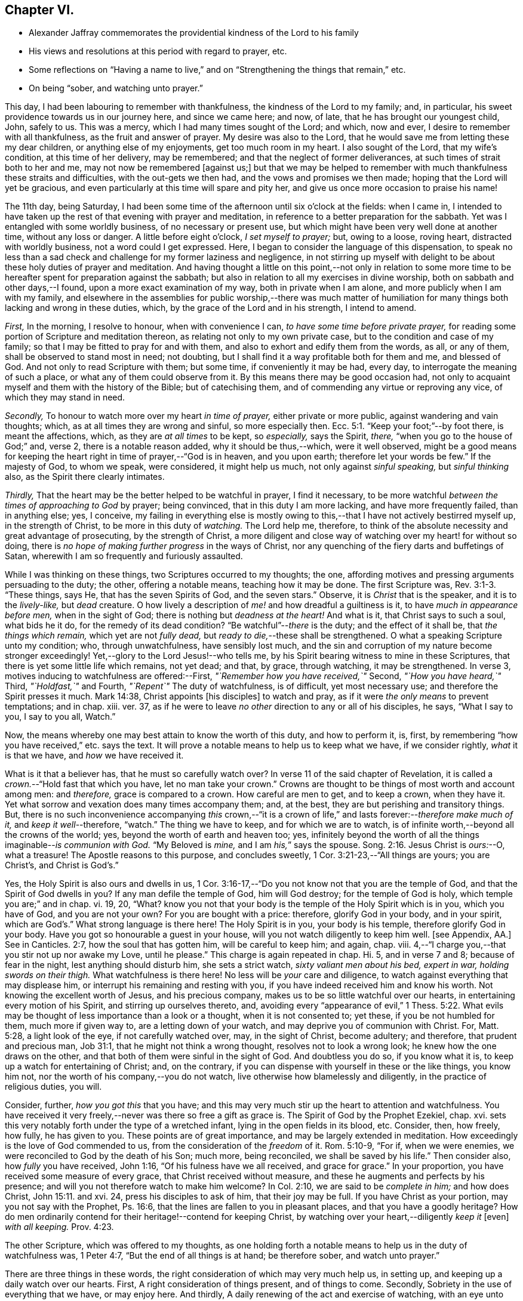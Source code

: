 == Chapter VI.

[.chapter-synopsis]
* Alexander Jaffray commemorates the providential kindness of the Lord to his family
* His views and resolutions at this period with regard to prayer, etc.
* Some reflections on "`Having a name to live,`" and on "`Strengthening the things that remain,`" etc.
* On being "`sober, and watching unto prayer.`"

This day, I had been labouring to remember with thankfulness,
the kindness of the Lord to my family; and, in particular,
his sweet providence towards us in our journey here, and since we came here; and now,
of late, that he has brought our youngest child, John, safely to us.
This was a mercy, which I had many times sought of the Lord; and which, now and ever,
I desire to remember with all thankfulness, as the fruit and answer of prayer.
My desire was also to the Lord,
that he would save me from letting these my dear children,
or anything else of my enjoyments, get too much room in my heart.
I also sought of the Lord, that my wife`'s condition, at this time of her delivery,
may be remembered; and that the neglect of former deliverances,
at such times of strait both to her and me, may not now be remembered +++[+++against us;]
but that we may be helped to remember with much thankfulness these straits and difficulties,
with the out-gets we then had, and the vows and promises we then made;
hoping that the Lord will yet be gracious,
and even particularly at this time will spare and pity her,
and give us once more occasion to praise his name!

The 11th day, being Saturday,
I had been some time of the afternoon until six o`'clock at the fields: when I came in,
I intended to have taken up the rest of that evening with prayer and meditation,
in reference to a better preparation for the sabbath.
Yet was I entangled with some worldly business, of no necessary or present use,
but which might have been very well done at another time, without any loss or danger.
A little before eight o`'clock, _I set myself to prayer;_ but, owing to a loose,
roving heart, distracted with worldly business, not a word could I get expressed.
Here, I began to consider the language of this dispensation,
to speak no less than a sad check and challenge for my former laziness and negligence,
in not stirring up myself with delight to be about these holy duties of prayer and meditation.
And having thought a little on this point,--not only in relation to some
more time to be hereafter spent for preparation against the sabbath;
but also in relation to all my exercises in divine worship,
both on sabbath and other days,--I found, upon a more exact examination of my way,
both in private when I am alone, and more publicly when I am with my family,
and elsewhere in the assemblies for public worship,--there was much matter
of humiliation for many things both lacking and wrong in these duties,
which, by the grace of the Lord and in his strength, I intend to amend.

[.numbered-group]
====

[.numbered]
_First,_ In the morning, I resolve to honour, when with convenience I can,
_to have some time before private prayer,_
for reading some portion of Scripture and meditation thereon,
as relating not only to my own private case, but to the condition and case of my family;
so that I may be fitted to pray for and with them,
and also to exhort and edify them from the words, as all, or any of them,
shall be observed to stand most in need; not doubting,
but I shall find it a way profitable both for them and me, and blessed of God.
And not only to read Scripture with them; but some time, if conveniently it may be had,
every day, to interrogate the meaning of such a place,
or what any of them could observe from it.
By this means there may be good occasion had,
not only to acquaint myself and them with the history of the Bible;
but of catechising them, and of commending any virtue or reproving any vice,
of which they may stand in need.

[.numbered]
_Secondly,_ To honour to watch more over my heart _in time of prayer,_
either private or more public, against wandering and vain thoughts; which,
as at all times they are wrong and sinful, so more especially then. Ecc. 5:1.
"`Keep your foot;`"--by foot there, is meant the affections, which,
as they are _at all times_ to be kept, so _especially,_ says the Spirit, _there,_
"`when you go to the house of God;`" and, verse 2, there is a notable reason added,
why it should be thus,--which, were it well observed,
might be a good means for keeping the heart right in time of prayer,--"`God is in heaven,
and you upon earth; therefore let your words be few.`"
If the majesty of God, to whom we speak, were considered, it might help us much,
not only against _sinful speaking,_ but _sinful thinking_ also,
as the Spirit there clearly intimates.

[.numbered]
_Thirdly,_ That the heart may be the better helped to be watchful in prayer,
I find it necessary,
to be more watchful _between the times of approaching to God_ by prayer; being convinced,
that in this duty I am more lacking, and have more frequently failed,
than in anything else; yes, I conceive,
my failing in everything else is mostly owing to this,--that
I have not actively bestirred myself up,
in the strength of Christ, to be more in this duty of _watching._
The Lord help me, therefore,
to think of the absolute necessity and great advantage of prosecuting,
by the strength of Christ,
a more diligent and close way of watching over my heart! for without so doing,
there is _no hope of making further progress_ in the ways of Christ,
nor any quenching of the fiery darts and buffetings of Satan,
wherewith I am so frequently and furiously assaulted.

====

While I was thinking on these things, two Scriptures occurred to my thoughts; the one,
affording motives and pressing arguments persuading to the duty; the other,
offering a notable means, teaching how it may be done.
The first Scripture was, Rev. 3:1-3. "`These things, says He,
that has the seven Spirits of God, and the seven stars.`"
Observe, it is _Christ_ that is the speaker, and it is to the _lively-like,_
but _dead_ creature.
O how lively a description of _me!_ and how dreadful a guiltiness is it,
to have _much in appearance before men,_ when in the sight of God;
there is nothing but _deadness at the heart!_
And what is it, that Christ says to such a soul, what bids he it do,
for the remedy of its dead condition?
"`Be watchful`"--__there__ is the duty; and the effect of it shall be,
that _the things which remain,_ which yet are not _fully dead,_
but _ready to die,_--these shall be strengthened.
O what a speaking Scripture unto my condition; who, through unwatchfulness,
have sensibly lost much,
and the sin and corruption of my nature become stronger exceedingly!
Yet,--glory to the Lord Jesus!--who tells me,
by his Spirit bearing witness to mine in these Scriptures,
that there is yet some little life which remains, not yet dead; and that, by grace,
through watching, it may be strengthened.
In verse 3, motives inducing to watchfulness are offered:--First,
_"`Remember how you have received,`"_ Second, _"`How you have heard,`"_ Third,
_"`Holdfast,`"_ and Fourth, _"`Repent`"_ The duty of watchfulness, is of difficult,
yet most necessary use; and therefore the Spirit presses it much.
Mark 14:38, Christ appoints +++[+++his disciples]
to watch and pray, as if it were _the only means_ to prevent temptations; and in chap.
xiii.
ver. 37, as if he were to leave _no other_ direction to any or all of his disciples,
he says, "`What I say to you, I say to you all, Watch.`"

Now, the means whereby one may best attain to know the worth of this duty,
and how to perform it, is, first,
by remembering "`how you have received,`" etc. says the text.
It will prove a notable means to help us to keep what we have, if we consider rightly,
_what_ it is that we have, and _how_ we have received it.

What is it that a believer has, that he must so carefully watch over?
In verse 11 of the said chapter of Revelation,
it is called a _crown._--"`Hold fast that which you have, let no man take your crown.`"
Crowns are thought to be things of most worth and account among men: and _therefore,_
grace is compared to a crown.
How careful are men to get, and to keep a crown, when they have it.
Yet what sorrow and vexation does many times accompany them; and, at the best,
they are but perishing and transitory things.
But, there is no such inconvenience accompanying _this_ crown,--"`it is
a crown of life,`" and lasts forever:--__therefore make much of it,__
and _keep it well_--therefore, "`watch.`"
The thing we have to keep, and for which we are to watch,
is of infinite worth,--beyond all the crowns of the world; yes,
beyond the worth of earth and heaven too; yes,
infinitely beyond the worth of all the things imaginable--__is communion with God.__
"`My Beloved is _mine,_ and I am _his,_`" says the spouse. Song. 2:16.
Jesus Christ is _ours:_--O, what a treasure!
The Apostle reasons to this purpose, and concludes sweetly,
1 Cor. 3:21-23,--"`All things are yours; you are Christ`'s, and Christ is God`'s.`"

Yes, the Holy Spirit is also ours and dwells in us,
1 Cor. 3:16-17,--"`Do you not know not that you are the temple of God,
and that the Spirit of God dwells in you?
If any man defile the temple of God, him will God destroy; for the temple of God is holy,
which temple you are;`" and in chap.
vi. 19, 20, "`What?
know you not that your body is the temple of the Holy Spirit which is in you,
which you have of God, and you are not your own?
For you are bought with a price: therefore, glorify God in your body, and in your spirit,
which are God`'s.`" What strong language is there here!
The Holy Spirit is in you, your body is his temple, therefore glorify God in your body.
Have you got so honourable a guest in your house,
will you not watch diligently to keep him well.
+++[+++see Appendix, AA.]
See in Canticles. 2:7, how the soul that has gotten him,
will be careful to keep him; and again, chap.
viii.
4,--"`I charge you,--that you stir not up nor awake my Love, until he please.`"
This charge is again repeated in chap.
Hi. 5, and in verse 7 and 8; because of fear in the night,
lest anything should disturb him, she sets a strict watch,
_sixty valiant men about his bed, expert in war, holding swords on their thigh._
What watchfulness is there here!
No less will be _your_ care and diligence,
to watch against everything that may displease him,
or interrupt his remaining and resting with you,
if you have indeed received him and know his worth.
Not knowing the excellent worth of Jesus, and his precious company,
makes us to be so little watchful over our hearts,
in entertaining every motion of his Spirit, and stirring up ourselves thereto, and,
avoiding every "`appearance of evil,`" 1 Thess. 5:22. What
evils may be thought of less importance than a look or a thought,
when it is not consented to; yet these, if you be not humbled for them,
much more if given way to, are a letting down of your watch,
and may deprive you of communion with Christ.
For, Matt. 5:28, a light look of the eye, if not carefully watched over, may,
in the sight of Christ, become adultery; and therefore, that prudent and precious man,
Job 31:1, that he might not think a wrong thought, resolves not to look a wrong look;
he knew how the one draws on the other,
and that both of them were sinful in the sight of God.
And doubtless you do so, if you know what it is,
to keep up a watch for entertaining of Christ; and, on the contrary,
if you can dispense with yourself in these or the like things, you know him not,
nor the worth of his company,--you do not watch,
live otherwise how blamelessly and diligently, in the practice of religious duties,
you will.

Consider, further, _how you got this_ that you have;
and this may very much stir up the heart to attention and watchfulness.
You have received it very freely,--never was there so free a gift as grace is.
The Spirit of God by the Prophet Ezekiel, chap.
xvi. sets this very notably forth under the type of a wretched infant,
lying in the open fields in its blood, etc.
Consider, then, how freely, how fully, he has given to you.
These points are of great importance, and may be largely extended in meditation.
How exceedingly is the love of God commended to us,
from the consideration of the _freedom_ of it.
Rom. 5:10-9, "`For if, when we were enemies,
we were reconciled to God by the death of his Son; much more, being reconciled,
we shall be saved by his life.`"
Then consider also, how _fully_ you have received, John 1:16,
"`Of his fulness have we all received, and grace for grace.`"
In your proportion, you have received some measure of every grace,
that Christ received without measure, and these he augments and perfects by his presence;
and will you not therefore watch to make him welcome?
In Col. 2:10, we are said to be _complete in him;_ and how does Christ, John 15:11.
and xvi.
24, press his disciples to ask of him, that their joy may be full.
If you have Christ as your portion, may you not say with the Prophet, Ps. 16:6,
that the lines are fallen to you in pleasant places, and that you have a goodly heritage?
How do men ordinarily contend for their heritage!--contend for keeping Christ,
by watching over your heart,--diligently _keep it_ +++[+++even]
_with all keeping._ Prov. 4:23.

The other Scripture, which was offered to my thoughts,
as one holding forth a notable means to help us in the duty of watchfulness was,
1 Peter 4:7, "`But the end of all things is at hand; be therefore sober,
and watch unto prayer.`"

There are three things in these words,
the right consideration of which may very much help us, in setting up,
and keeping up a daily watch over our hearts.
First, A right consideration of things present, and of things to come.
Secondly, Sobriety in the use of everything that we have, or may enjoy here.
And thirdly, A daily renewing of the act and exercise of watching,
with an eye unto prayer.

+++[+++After some reference had to that text, Eccles. 1:2, and i. 17, 18,
on the first of the above heads, the writer cites 1 John 2:15-16; then John 4:13-14;
then Isa. 64:4, as quoted by the Apostle Paul,
in 1 Cor. 2:9. Under the second head, the following sentences occur;
the rest being here omitted.]

A sentry may be very punctual in his duty, yet if he be not a sober man,
but one that is distempered in body by drunkenness, or in mind with giddiness,
frequently gives untimely and uncertain alarms.
And though he may discern the enemy and give warning of his coming,
yet falls not on the right way of resistance;
but instead of making him stand at a due distance, lets him come too near,
and falls a parleying with him; without calling his corporal,
whereby the main guard may be advertised, and so the whole city be put in arms.
And as in this case, the experience of a good soldier can well tell him,
there is nothing more dangerous for a place besieged, than such a sentry;
so _my_ experience does sadly give me to know,
that there is no case more dangerous for a besieged soul,
than watchfulness without sobriety.
And therefore, how fitly does the Apostle, 1 Peter 5:8, join them together, "`Be sober,
be vigilant:`" the reason he adds, is also very observable:--you have a busy, subtle,
deceitful, and desperate enemy; therefore sobriety, as well as watchfulness,
will be needful for your watchman.
He puts sobriety also in the _first_ place +++_______+++.

The Apostle says, 1 Cor. 6:12, "`All things are lawful for me,
yet I will not come under the power of any:`"--beware, then, that +++[+++things lawful]
get not too much power to command over you, or to be looked on as absolutely necessary.
Consider; you _may,_ yes, you _must_ be without them;
and it will prove not a little for your advantage,
even while you have them most at your command,
sometimes to be denying yourself the comfort of them,
the better to habituate yourself to live without them; seeing you know,
_you_ may leave them, or _they_ must leave you, before it be long.
+++[+++Here the writer briefly adverts to the snare which there may be, to some,
in the other extreme; and that such have need to mind the exhortation given to Timothy, 5:23.]
It is likely, Timothy, was in this respect to be admonished;
therefore the Apostle advises him to forbear drinking water,
and to take a little wine,--but it was for his "`often infirmities.`"
There may be not only a defect, but a sinful extremity and acting in these things,
which have but "`a show of wisdom in will-worship and humility,
and neglecting of the body.`" Col. 2:23.
But the other extremity is, sometimes,
a surprising temptation even to the godly.
Solomon, in the 23rd of Proverbs, having spoken of that abominable sin of drunkenness,
in verse 31, gives warning of the danger there is,
in giving way so far as with delight to look upon the good qualities of the wine, namely,
its motion and colour in the cup; intimating, that we may be allured to lust after it,
which, in Christ`'s account, is no less than the very acting of the sin itself;
see Matt. 5:28. O, what matter of humiliation and mourning,
may there arise from this consideration,
for by-gone guiltiness! what matter of sobriety and
watching unto prayer for the time to come!
How ignorant have I been of the wiles of the devil,
of his devices and methods in tempting! as the Apostle expresses
it in 2 Cor. 2:11. --It is not merely _exorbitancy,_
or giving way to satisfy the several appetites in eating or drinking,
that is here spoken against, but everything of the like kind or nature,
wherein the _feeding,_ much more _the satisfying of the lust of the eye,
the lust of the flesh, or the pride of life,_ are given way to. 1 John 2:16.

There is, +++[+++however,]
a very large and comfortable portion, even of these outward enjoyments,
allowed unto the godly; "`all things are`" theirs, 1 Cor. 3:21, yes,
all these things _were made for them;_ but it is a mercy, above all this,
to know how rightly to enjoy _our portion in its place,_
which is mainly attained unto by a watchful, modest, and sober using of them.
But, many times,
for lack of this excellent gift of sobriety in the using of our lawful comforts,
do we make our comforts to be blasted and cursed unto us:--so,
the Lord threatens to do with his people, Mal. 2:2, to _curse_ their _blessings;_ yes,
he tells them, he had done it already,
because of their unwatchfulness in not laying his commandment to heart.
Doubtless, it is not only lawful,
for God`'s servants to have a lawful and liberal use of his best creatures;
but they have also the _best right_ to them.
"`The finest of the wheat,`" and "`honey out of the rock,`" which is the best,
was also their allowance.
But the believer knows well, what a snare many times he has found in these things.
It is to guard against this, that they are called.
The Apostle Jude, in verse 12,
lays it as a great blot to the charge of _such as feed without fear._
Canst you partake of these things at any time, (especially,
when the use of them is most liberally enjoyed,) without fear of a snare?
then doubtless you are _in the snare,_ though you know it not;
and the best way for you to fear, and thus prevent the snare, is,
frequently to abridge yourself of that liberty you might lawfully take; otherwise,
if you dare go the utmost end of that which is lawful, you cannot miss going beyond it,
before you are aware.
The wise man, Prov. 28:14, says, that he is happy who _fears always._
What a dreadful snare found Noah, and also Lot, Gen.
ix. and xix, by their failing to observe this rule!
It is worthy our observation,
that though doubtless the apostles were moderate and very sober men,
yet Christ thought fit to warn them of the danger
of being overcome with _surfeiting_ and _drunkenness,_ Luke 21:34.
So liable are the best of men to miscarry,
if they watch not against the worst of sins.

To conclude this point, of sobriety in the use of lawful things,
I shall only mention that one Scripture, 1 Peter 2:11, "`Dearly beloved, I beseech you,
as strangers and pilgrims,
abstain from fleshly lusts;`"--and observe the reason the Apostle gives,
why this abstinence should be,--"`They war against your soul.`"
Any thing that the flesh or carnal appetite is fed with,
more than is necessary or convenient,
for the supplying of the body to the service of Christ,
may be here taken for a fleshly lust.
And Paul, in Rom. 8:13, calls them by another name, which, being considered of,
may give light to this:--"`The deeds of the body.`"

These inordinate appetites of the body, must be mortified by the Spirit.
By _walking in the Spirit,_ as we are exhorted, Gal. 5:16,
we shall be enabled _not to fulfill these lusts;_ which, if we do fulfill,
though we live in the body, we shall die in the Spirit; that is,
_the gifts and graces of the Spirit shall die and wither on our hand daily._
